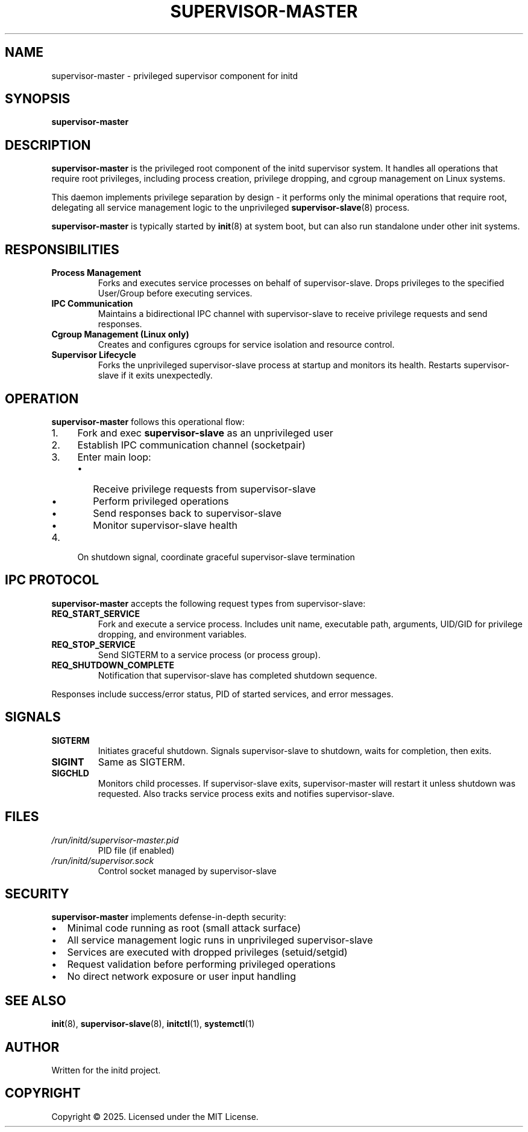 .TH SUPERVISOR-MASTER 8 "2025" "initd 0.1" "System Manager's Manual"
.SH NAME
supervisor-master \- privileged supervisor component for initd
.SH SYNOPSIS
.B supervisor-master
.SH DESCRIPTION
.B supervisor-master
is the privileged root component of the initd supervisor system. It handles
all operations that require root privileges, including process creation,
privilege dropping, and cgroup management on Linux systems.
.PP
This daemon implements privilege separation by design - it performs only
the minimal operations that require root, delegating all service management
logic to the unprivileged
.BR supervisor-slave (8)
process.
.PP
.B supervisor-master
is typically started by
.BR init (8)
at system boot, but can also run standalone under other init systems.
.SH RESPONSIBILITIES
.TP
.B Process Management
Forks and executes service processes on behalf of supervisor-slave.
Drops privileges to the specified User/Group before executing services.
.TP
.B IPC Communication
Maintains a bidirectional IPC channel with supervisor-slave to receive
privilege requests and send responses.
.TP
.B Cgroup Management (Linux only)
Creates and configures cgroups for service isolation and resource control.
.TP
.B Supervisor Lifecycle
Forks the unprivileged supervisor-slave process at startup and monitors
its health. Restarts supervisor-slave if it exits unexpectedly.
.SH OPERATION
.B supervisor-master
follows this operational flow:
.IP 1. 4
Fork and exec
.B supervisor-slave
as an unprivileged user
.IP 2.
Establish IPC communication channel (socketpair)
.IP 3.
Enter main loop:
.RS
.IP \(bu 2
Receive privilege requests from supervisor-slave
.IP \(bu
Perform privileged operations
.IP \(bu
Send responses back to supervisor-slave
.IP \(bu
Monitor supervisor-slave health
.RE
.IP 4.
On shutdown signal, coordinate graceful supervisor-slave termination
.SH IPC PROTOCOL
.B supervisor-master
accepts the following request types from supervisor-slave:
.TP
.B REQ_START_SERVICE
Fork and execute a service process. Includes unit name, executable path,
arguments, UID/GID for privilege dropping, and environment variables.
.TP
.B REQ_STOP_SERVICE
Send SIGTERM to a service process (or process group).
.TP
.B REQ_SHUTDOWN_COMPLETE
Notification that supervisor-slave has completed shutdown sequence.
.PP
Responses include success/error status, PID of started services, and
error messages.
.SH SIGNALS
.TP
.B SIGTERM
Initiates graceful shutdown. Signals supervisor-slave to shutdown, waits
for completion, then exits.
.TP
.B SIGINT
Same as SIGTERM.
.TP
.B SIGCHLD
Monitors child processes. If supervisor-slave exits, supervisor-master
will restart it unless shutdown was requested. Also tracks service process
exits and notifies supervisor-slave.
.SH FILES
.TP
.I /run/initd/supervisor-master.pid
PID file (if enabled)
.TP
.I /run/initd/supervisor.sock
Control socket managed by supervisor-slave
.SH SECURITY
.B supervisor-master
implements defense-in-depth security:
.IP \(bu 2
Minimal code running as root (small attack surface)
.IP \(bu
All service management logic runs in unprivileged supervisor-slave
.IP \(bu
Services are executed with dropped privileges (setuid/setgid)
.IP \(bu
Request validation before performing privileged operations
.IP \(bu
No direct network exposure or user input handling
.SH SEE ALSO
.BR init (8),
.BR supervisor-slave (8),
.BR initctl (1),
.BR systemctl (1)
.SH AUTHOR
Written for the initd project.
.SH COPYRIGHT
Copyright \(co 2025. Licensed under the MIT License.
